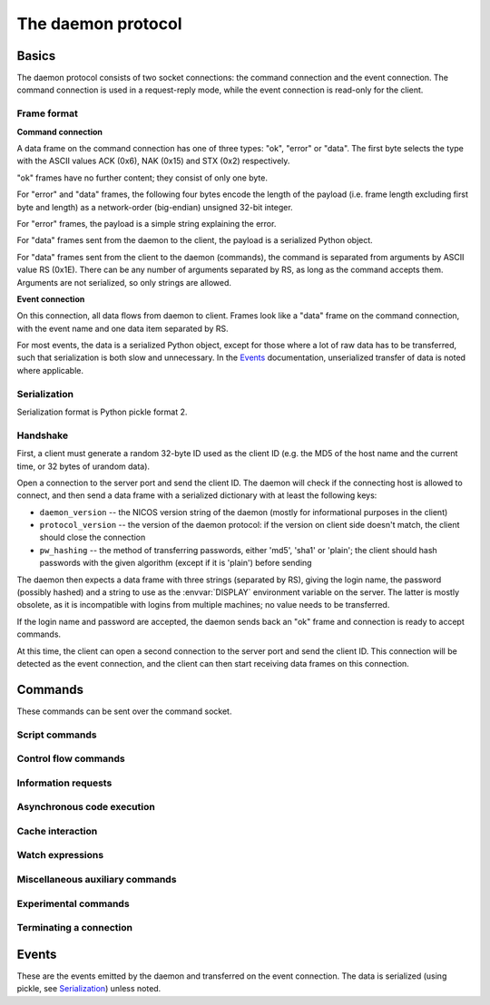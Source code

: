 ===================
The daemon protocol
===================

Basics
======

The daemon protocol consists of two socket connections: the command connection
and the event connection.  The command connection is used in a request-reply
mode, while the event connection is read-only for the client.

Frame format
------------

**Command connection**

A data frame on the command connection has one of three types: "ok", "error" or
"data".  The first byte selects the type with the ASCII values ACK (0x6), NAK
(0x15) and STX (0x2) respectively.

"ok" frames have no further content; they consist of only one byte.

For "error" and "data" frames, the following four bytes encode the length of the
payload (i.e. frame length excluding first byte and length) as a network-order
(big-endian) unsigned 32-bit integer.

For "error" frames, the payload is a simple string explaining the error.

For "data" frames sent from the daemon to the client, the payload is a
serialized Python object.

For "data" frames sent from the client to the daemon (commands), the command is
separated from arguments by ASCII value RS (0x1E).  There can be any number of
arguments separated by RS, as long as the command accepts them.  Arguments are
not serialized, so only strings are allowed.

**Event connection**

On this connection, all data flows from daemon to client.  Frames look like a
"data" frame on the command connection, with the event name and one data item
separated by RS.

For most events, the data is a serialized Python object, except for those where
a lot of raw data has to be transferred, such that serialization is both slow
and unnecessary.  In the Events_ documentation, unserialized transfer of data is
noted where applicable.

Serialization
-------------

Serialization format is Python pickle format 2.

Handshake
---------

First, a client must generate a random 32-byte ID used as the client ID (e.g.
the MD5 of the host name and the current time, or 32 bytes of urandom data).

Open a connection to the server port and send the client ID.  The daemon will
check if the connecting host is allowed to connect, and then send a data frame
with a serialized dictionary with at least the following keys:

* ``daemon_version`` -- the NICOS version string of the daemon (mostly for
  informational purposes in the client)
* ``protocol_version`` -- the version of the daemon protocol: if the version on
  client side doesn't match, the client should close the connection
* ``pw_hashing`` -- the method of transferring passwords, either 'md5', 'sha1'
  or 'plain'; the client should hash passwords with the given algorithm (except
  if it is 'plain') before sending

The daemon then expects a data frame with three strings (separated by RS),
giving the login name, the password (possibly hashed) and a string to use as the
:envvar:`DISPLAY` environment variable on the server.  The latter is mostly
obsolete, as it is incompatible with logins from multiple machines; no value
needs to be transferred.

If the login name and password are accepted, the daemon sends back an "ok" frame
and connection is ready to accept commands.

At this time, the client can open a second connection to the server port and
send the client ID.  This connection will be detected as the event connection,
and the client can then start receiving data frames on this connection.

Commands
========

These commands can be sent over the command socket.

Script commands
---------------

.. daemoncmd:: queue
.. daemoncmd:: start
.. daemoncmd:: unqueue
.. daemoncmd:: update

Control flow commands
---------------------

.. daemoncmd:: break
.. daemoncmd:: continue
.. daemoncmd:: stop
.. daemoncmd:: emergency

Information requests
--------------------

.. daemoncmd:: getstatus
.. daemoncmd:: getmessages
.. daemoncmd:: getscript
.. daemoncmd:: getdataset
.. daemoncmd:: gettrace

Asynchronous code execution
---------------------------

.. daemoncmd:: exec
.. daemoncmd:: eval
.. daemoncmd:: simulate

Cache interaction
-----------------

.. daemoncmd:: gethistory
.. daemoncmd:: getcachekeys

Watch expressions
-----------------

.. daemoncmd:: watch
.. daemoncmd:: unwatch

Miscellaneous auxiliary commands
--------------------------------

.. daemoncmd:: complete
.. daemoncmd:: eventmask
.. daemoncmd:: getversion
.. daemoncmd:: transfer

Experimental commands
---------------------

.. daemoncmd:: debug
.. daemoncmd:: debuginput

Terminating a connection
------------------------

.. daemoncmd:: unlock
.. daemoncmd:: quit


Events
======

These are the events emitted by the daemon and transferred on the event
connection.  The data is serialized (using pickle, see Serialization_) unless
noted.

.. daemonevt:: message

   A new log message has been emitted.

   :arg: The new message, as a list with the following members:

      - source logger name
      - message time as Unix timestamp
      - message level as a number
      - message text
      - exception traceback if present
      - message prefix (normally empty, but can be selected different for
        simulation output, see `simulate`)

.. daemonevt:: request

   A new request has been sent to the daemon by some client.

   :arg: The request as a dictionary (XXX)

.. daemonevt:: processing

   A request is now being processed.

   :arg: The request as a dictionary, see above.

.. daemonevt:: blocked

   One or more requests have been blocked from execution.

   :arg: A list of request numbers.

.. daemonevt:: status

   The status of the executing script changed.

   :arg: A tuple of (status constant, line number).  XXX constants

.. daemonevt:: watch

   Watch expressions have changed.

   :arg: A dictionary of watch expression names and their values.

.. daemonevt:: mode

   The session's mode has changed.

   :arg: The new mode (``master``, ``slave``, ``simulation`` or
      ``maintenance``).

.. daemonevt:: cache

   A new cache value has arrived.

   :arg: A tuple of (timestamp, key, operation, value).
      The value is the raw cache value, for NICOS related values this is a
      repr-stringified value.

.. daemonevt:: dataset

   A new data set has been created.

   :arg: The `nicos.core.data.Dataset` object.

.. daemonevt:: datapoint

   A new point has been added to the dataset.

   :arg: A tuple of (xvalues, yvalues).

.. daemonevt:: datacurve

   A new data curve has been added to the dataset.

   :arg: A tuple of (curve name, xvalues, yvalues).

.. daemonevt:: liveparams

   Set the data parameters for the next `livedata` event.

   :arg: A tuple of (tag, filename, dtype, nx, ny, nt, time), where

      - ``tag``: an application specific "tag" for the data format
      - ``filename``: (eventual) filename of the data being transferred
      - ``dtype``: data type of each pixel, in numpy format (such as ``<u4``)
      - ``nx``, ``ny``, ``nt``: array dimensions
      - ``time``: the counting time in seconds

.. daemonevt:: livedata

   New live data to display on the client.

   :arg: The data, as an *unserialized* byte string.

.. daemonevt:: simresult

   A simulation is finished.

   :arg: The result of the simulation as a tuple of (estimated minimum time in
       seconds, dictionary of devices and their moving range).

.. daemonevt:: showhelp

   The user requested help to be shown.

   :arg: A HTML string to be displayed.

.. daemonevt:: clientexec

   The user requested something to be executed on the client side.

   :arg: A tuple of (function name, arg1, ...).

.. daemonevt:: watchdog

   A watchdog warning has been emitted.

   :arg: A tuple of (event type, timestamp, data).

.. daemonevt:: debugging

   Debug mode has been toggled.

   :arg: True or False, whether debug is on or off.

.. daemonevt:: plugplay

   A plug-and-play event has occurred.

   :arg: A tuple of (event type, data, ...)

.. daemonevt:: setup

   New setups have been loaded in the session.

   :arg: A tuple of (all loaded setups, explicitly loaded setups).

.. daemonevt:: device

   Devices have been added/removed in the session.

   :arg: A tuple of (type, device names).
